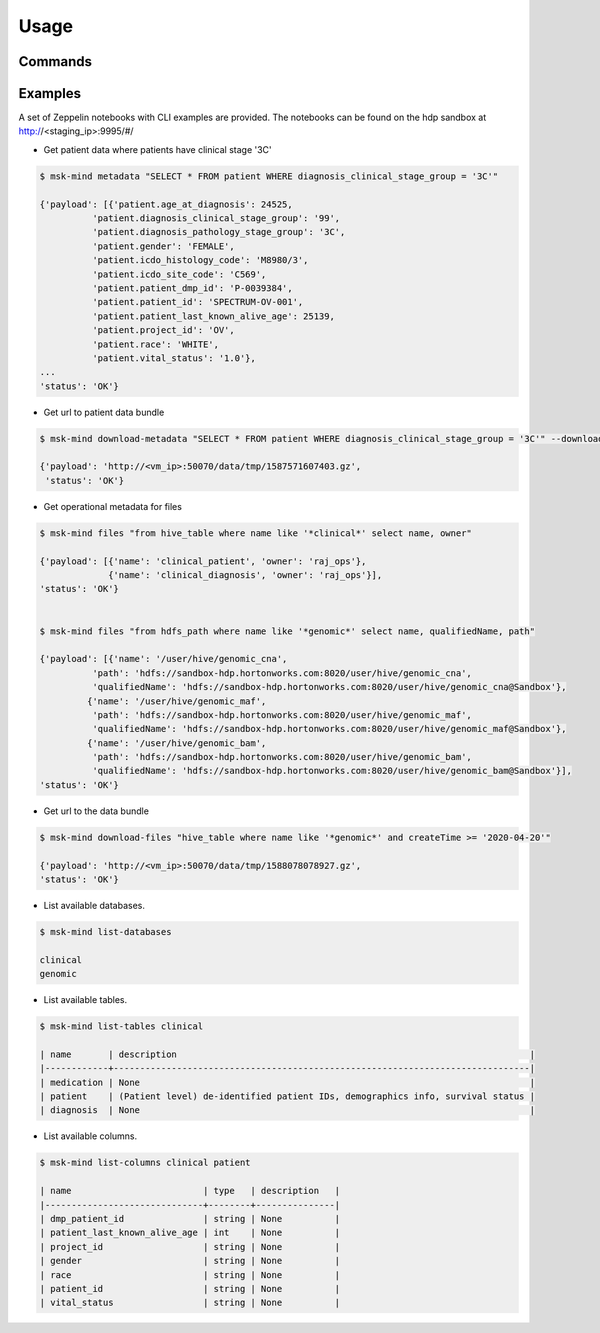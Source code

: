 Usage
=====

Commands
--------
.. click:: msk-mind:cli
   :prog: msk-mind
   :show-nested:

Examples
--------

A set of Zeppelin notebooks with CLI examples are provided.
The notebooks can be found on the hdp sandbox at http://<staging_ip>:9995/#/

- Get patient data where patients have clinical stage '3C'

.. code-block:: bash

    $ msk-mind metadata "SELECT * FROM patient WHERE diagnosis_clinical_stage_group = '3C'"

    {'payload': [{'patient.age_at_diagnosis': 24525,
              'patient.diagnosis_clinical_stage_group': '99',
              'patient.diagnosis_pathology_stage_group': '3C',
              'patient.gender': 'FEMALE',
              'patient.icdo_histology_code': 'M8980/3',
              'patient.icdo_site_code': 'C569',
              'patient.patient_dmp_id': 'P-0039384',
              'patient.patient_id': 'SPECTRUM-OV-001',
              'patient.patient_last_known_alive_age': 25139,
              'patient.project_id': 'OV',
              'patient.race': 'WHITE',
              'patient.vital_status': '1.0'},
    ...
    'status': 'OK'}


- Get url to patient data bundle

.. code-block:: bash

    $ msk-mind download-metadata "SELECT * FROM patient WHERE diagnosis_clinical_stage_group = '3C'" --download

    {'payload': 'http://<vm_ip>:50070/data/tmp/1587571607403.gz',
     'status': 'OK'}


- Get operational metadata for files

.. code-block:: bash

    $ msk-mind files "from hive_table where name like '*clinical*' select name, owner"

    {'payload': [{'name': 'clinical_patient', 'owner': 'raj_ops'},
                 {'name': 'clinical_diagnosis', 'owner': 'raj_ops'}],
    'status': 'OK'}


    $ msk-mind files "from hdfs_path where name like '*genomic*' select name, qualifiedName, path"

    {'payload': [{'name': '/user/hive/genomic_cna',
              'path': 'hdfs://sandbox-hdp.hortonworks.com:8020/user/hive/genomic_cna',
              'qualifiedName': 'hdfs://sandbox-hdp.hortonworks.com:8020/user/hive/genomic_cna@Sandbox'},
             {'name': '/user/hive/genomic_maf',
              'path': 'hdfs://sandbox-hdp.hortonworks.com:8020/user/hive/genomic_maf',
              'qualifiedName': 'hdfs://sandbox-hdp.hortonworks.com:8020/user/hive/genomic_maf@Sandbox'},
             {'name': '/user/hive/genomic_bam',
              'path': 'hdfs://sandbox-hdp.hortonworks.com:8020/user/hive/genomic_bam',
              'qualifiedName': 'hdfs://sandbox-hdp.hortonworks.com:8020/user/hive/genomic_bam@Sandbox'}],
    'status': 'OK'}

- Get url to the data bundle

.. code-block:: bash

    $ msk-mind download-files "hive_table where name like '*genomic*' and createTime >= '2020-04-20'"

    {'payload': 'http://<vm_ip>:50070/data/tmp/1588078078927.gz',
    'status': 'OK'}

- List available databases.

.. code-block:: bash

    $ msk-mind list-databases

    clinical
    genomic

- List available tables.

.. code-block:: bash

    $ msk-mind list-tables clinical

    | name       | description                                                                   |
    |------------+-------------------------------------------------------------------------------|
    | medication | None                                                                          |
    | patient    | (Patient level) de-identified patient IDs, demographics info, survival status |
    | diagnosis  | None                                                                          |

- List available columns.

.. code-block:: bash

    $ msk-mind list-columns clinical patient

    | name                         | type   | description   |
    |------------------------------+--------+---------------|
    | dmp_patient_id               | string | None          |
    | patient_last_known_alive_age | int    | None          |
    | project_id                   | string | None          |
    | gender                       | string | None          |
    | race                         | string | None          |
    | patient_id                   | string | None          |
    | vital_status                 | string | None          |
